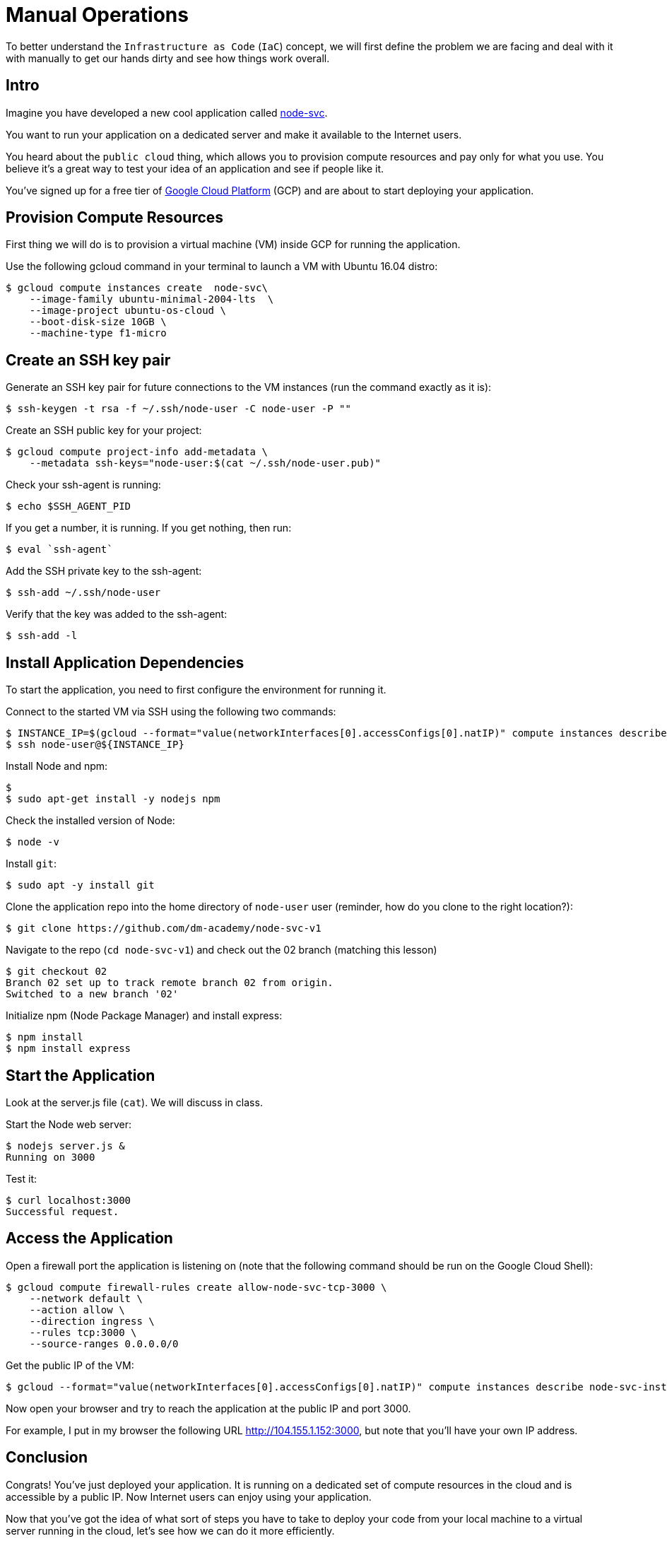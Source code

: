 = Manual Operations

To better understand the `Infrastructure as Code` (`IaC`) concept, we will first define the problem we are facing and deal with it with manually to get our hands dirty and see how things work overall.

== Intro

Imagine you have developed a new cool application called https://github.com/dm-academy/node-svc-v1[node-svc].

You want to run your application on a dedicated server and make it available to the Internet users.

You heard about the `public cloud` thing, which allows you to provision compute resources and pay only for what you use.
You believe it's a great way to test your idea of an application and see if people like it.

You've signed up for a free tier of https://cloud.google.com/[Google Cloud Platform] (GCP) and are about to start deploying your application.

== Provision Compute Resources

First thing we will do is to provision a virtual machine (VM) inside GCP for running the application.

Use the following gcloud command in your terminal to launch a VM with Ubuntu 16.04 distro:

[source,bash]
----
$ gcloud compute instances create  node-svc\
    --image-family ubuntu-minimal-2004-lts  \
    --image-project ubuntu-os-cloud \
    --boot-disk-size 10GB \
    --machine-type f1-micro
----

== Create an SSH key pair

Generate an SSH key pair for future connections to the VM instances (run the command exactly as it is):

[source,bash]
----
$ ssh-keygen -t rsa -f ~/.ssh/node-user -C node-user -P ""
----

Create an SSH public key for your project:

[source,bash]
----
$ gcloud compute project-info add-metadata \
    --metadata ssh-keys="node-user:$(cat ~/.ssh/node-user.pub)"
----

Check your ssh-agent is running:

[source,bash]
----
$ echo $SSH_AGENT_PID
----

If you get a number, it is running.
If you get nothing, then run:

[source,bash]
----
$ eval `ssh-agent`
----

Add the SSH private key to the ssh-agent:

 $ ssh-add ~/.ssh/node-user

Verify that the key was added to the ssh-agent:

[source,bash]
----
$ ssh-add -l
----

== Install Application Dependencies

To start the application, you need to first configure the environment for running it.

Connect to the started VM via SSH using the following two commands:

[source,bash]
----
$ INSTANCE_IP=$(gcloud --format="value(networkInterfaces[0].accessConfigs[0].natIP)" compute instances describe node-svc)
$ ssh node-user@${INSTANCE_IP}
----

Install Node and npm:

[source,bash]
----
$
$ sudo apt-get install -y nodejs npm
----

Check the installed version of Node:

[source,bash]
----
$ node -v
----

Install `git`:

[source,bash]
----
$ sudo apt -y install git
----

Clone the application repo into the home directory of `node-user` user (reminder, how do you clone to the right location?):

[source,bash]
----
$ git clone https://github.com/dm-academy/node-svc-v1
----

Navigate to the repo (`cd node-svc-v1`) and check out the 02 branch (matching this lesson)

[source,bash]
----
$ git checkout 02
Branch 02 set up to track remote branch 02 from origin.
Switched to a new branch '02'
----

Initialize npm (Node Package Manager) and install express:

[source,bash]
----
$ npm install
$ npm install express
----

== Start the Application

Look at the server.js file (`cat`).
We will discuss in class.

Start the Node web server:

[source,bash]
----
$ nodejs server.js &
Running on 3000
----

Test it:

[source,bash]
----
$ curl localhost:3000
Successful request.
----

== Access the Application

Open a firewall port the application is listening on (note that the following command should be run on the Google Cloud Shell):

[source,bash]
----
$ gcloud compute firewall-rules create allow-node-svc-tcp-3000 \
    --network default \
    --action allow \
    --direction ingress \
    --rules tcp:3000 \
    --source-ranges 0.0.0.0/0
----

Get the public IP of the VM:

[source,bash]
----
$ gcloud --format="value(networkInterfaces[0].accessConfigs[0].natIP)" compute instances describe node-svc-instance
----

Now open your browser and try to reach the application at the public IP and port 3000.

For example, I put in my browser the following URL http://104.155.1.152:3000, but note that you'll have your own IP address.

== Conclusion

Congrats!
You've just deployed your application.
It is running on a dedicated set of compute resources in the cloud and is accessible by a public IP.
Now Internet users can enjoy using your application.

Now that you've got the idea of what sort of steps you have to take to deploy your code from your local machine to a virtual server running in the cloud, let's see how we can do it more efficiently.

Destroy the current VM and firewall rule and move to the next step:

[source,bash]
----
$ gcloud compute instances delete -q node-svc
$ gcloud compute firewall-rules delete -q allow-node-svc-tcp-9292
----

Next: xref:03-scripts.adoc[Scripts]
